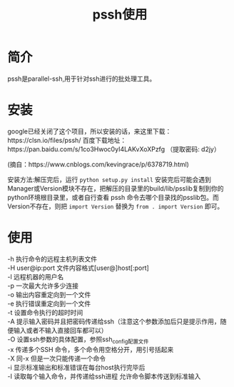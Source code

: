 #+TITLE: pssh使用

* 简介
pssh是parallel-ssh,用于针对ssh进行的批处理工具。

* 安装
google已经关闭了这个项目，所以安装的话，来这里下载：https://clsn.io/files/pssh/
百度下载地址：https://pan.baidu.com/s/1co3Hwoc0yI4LAKvXoXPzfg （提取密码: d2jy）

(摘自：https://www.cnblogs.com/kevingrace/p/6378719.html)

安装方法:解压完后，运行 =python setup.py install=
安装完后可能会遇到Manager或Version模块不存在，把解压的目录里的build/lib/psslib复制到你的python环境根目录里，或者自行查看 pssh 命令去哪个目录找的psslib包。而Version不存在，则把 =import Version= 替换为 =from . import Version= 即可。

* 使用
#+BEGIN_VERSE
-h      执行命令的远程主机列表文件 
-H      user@ip:port 文件内容格式[user@]host[:port]
-l        远程机器的用户名
-p       一次最大允许多少连接
-o       输出内容重定向到一个文件
-e       执行错误重定向到一个文件
-t        设置命令执行的超时时间
-A      提示输入密码并且把密码传递给ssh（注意这个参数添加后只是提示作用，随便输入或者不输入直接回车都可以）
-O      设置ssh参数的具体配置，参照ssh_config配置文件
-x      传递多个SSH 命令，多个命令用空格分开，用引号括起来
-X     同-x 但是一次只能传递一个命令
-i      显示标准输出和标准错误在每台host执行完毕后
-I      读取每个输入命令，并传递给ssh进程 允许命令脚本传送到标准输入
#+END_VERSE
